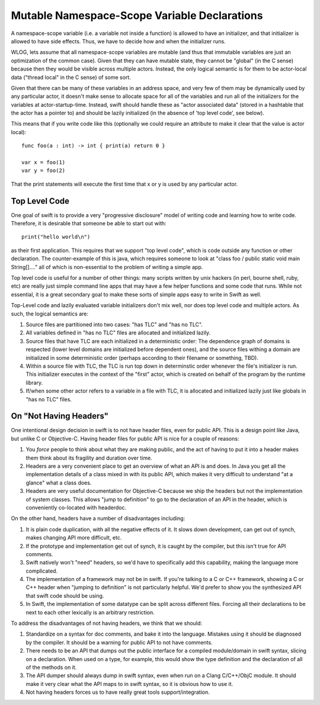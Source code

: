 .. @raise litre.TestsAreMissing
Mutable Namespace-Scope Variable Declarations
=============================================

A namespace-scope variable (i.e. a variable not inside a function) is allowed to
have an initializer, and that initializer is allowed to have side effects.
Thus, we have to decide how and when the initializer runs.

WLOG, lets assume that all namespace-scope variables are mutable (and thus that
immutable variables are just an optimization of the common case).  Given that
they can have mutable state, they cannot be "global" (in the C sense) because
then they would be visible across multiple actors.  Instead, the only logical
semantic is for them to be actor-local data ("thread local" in the C sense) of
some sort.

Given that there can be many of these variables in an address space, and very
few of them may be dynamically used by any particular actor, it doesn't make
sense to allocate space for all of the variables and run all of the initializers
for the variables at actor-startup-time.  Instead, swift should handle these as
"actor associated data" (stored in a hashtable that the actor has a pointer to)
and should be lazily initialized (in the absence of 'top level code', see
below).

This means that if you write code like this (optionally we could require an
attribute to make it clear that the value is actor local)::

  func foo(a : int) -> int { print(a) return 0 }

  var x = foo(1)
  var y = foo(2)

That the print statements will execute the first time that x or y is used by any
particular actor.


Top Level Code
--------------

One goal of swift is to provide a very "progressive disclosure" model of writing
code and learning how to write code.  Therefore, it is desirable that someone be
able to start out with::

  print("hello world\n")

as their first application.  This requires that we support "top level code",
which is code outside any function or other declaration.  The counter-example of
this is java, which requires someone to look at "class foo / public static void
main String[]...." all of which is non-essential to the problem of writing a
simple app.

Top level code is useful for a number of other things: many scripts written by
unix hackers (in perl, bourne shell, ruby, etc) are really just simple command
line apps that may have a few helper functions and some code that runs.  While
not essential, it is a great secondary goal to make these sorts of simple apps
easy to write in Swift as well.

Top-Level code and lazily evaluated variable initializers don't mix well, nor
does top level code and multiple actors.  As such, the logical semantics are:

1. Source files are partitioned into two cases: "has TLC" and "has no TLC".
2. All variables defined in "has no TLC" files are allocated and initialized
   lazily.
3. Source files that have TLC are each initialized in a deterministic order: The
   dependence graph of domains is respected (lower level domains are initialized
   before dependent ones), and the source files withing a domain are initialized
   in some deterministic order (perhaps according to their filename or
   something, TBD).
4. Within a source file with TLC, the TLC is run top down in determinstic order
   whenever the file's initializer is run.  This initializer executes in the
   context of the "first" actor, which is created on behalf of the program by
   the runtime library.
5. If/when some other actor refers to a variable in a file with TLC, it is
   allocated and initialized lazily just like globals in "has no TLC" files.

On "Not Having Headers"
-----------------------

One intentional design decision in swift is to not have header files, even for
public API.  This is a design point like Java, but unlike C or Objective-C.
Having header files for public API is nice for a couple of reasons:

1. You *force* people to think about what they are making public, and the act of
   having to put it into a header makes them think about its fragility and
   duration over time.
2. Headers are a very convenient place to get an overview of what an API is and
   does.  In Java you get all the implementation details of a class mixed in
   with its public API, which makes it very difficult to understand "at a
   glance" what a class does.
3. Headers are very useful documentation for Objective-C because we ship the
   headers but not the implementation of system classes.  This allows "jump to
   definition" to go to the declaration of an API in the header, which is
   conveniently co-located with headerdoc.
    
On the other hand, headers have a number of disadvantages including:

1. It is plain code duplication, with all the negative effects of it.  It slows
   down development, can get out of synch, makes changing API more difficult,
   etc.
2. If the prototype and implementation get out of synch, it is caught by the
   compiler, but this isn't true for API comments.
3. Swift natively won't "need" headers, so we'd have to specifically add this
   capability, making the language more complicated.
4. The implementation of a framework may not be in swift.  If you're talking to
   a C or C++ framework, showing a C or C++ header when "jumping to definition"
   is not particularly helpful.  We'd prefer to show you the synthesized API
   that swift code should be using.
5. In Swift, the implementation of some datatype can be split across different
   files.  Forcing all their declarations to be next to each other lexically is
   an arbitrary restriction.

To address the disadvantages of not having headers, we think that we should:

1. Standardize on a syntax for doc comments, and bake it into the language.
   Mistakes using it should be diagnosed by the compiler.  It should be a
   warning for public API to not have comments.
2. There needs to be an API that dumps out the public interface for a compiled
   module/domain in swift syntax, slicing on a declaration.  When used on a
   type, for example, this would show the type definition and the declaration of
   all of the methods on it.
3. The API dumper should always dump in swift syntax, even when run on a Clang
   C/C++/ObjC module.  It should make it very clear what the API maps to in
   swift syntax, so it is obvious how to use it.
4. Not having headers forces us to have really great tools support/integration.
